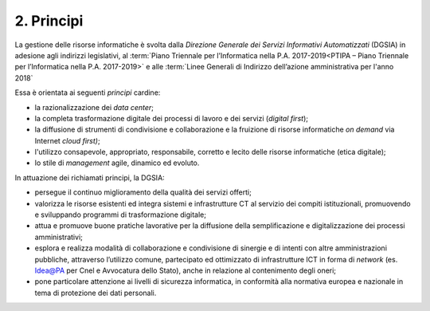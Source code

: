 ****************************************
**2. Principi**
****************************************

La gestione delle risorse informatiche è svolta dalla *Direzione Generale dei Servizi Informativi Automatizzati* (DGSIA) in adesione agli indirizzi legislativi, al :term:`Piano Triennale per l’Informatica nella P.A. 2017-2019<PTIPA – Piano Triennale per l’Informatica nella P.A. 2017-2019>` e alle :term:`Linee Generali di Indirizzo dell’azione amministrativa per l'anno 2018` 

Essa è orientata ai seguenti *principi* cardine:

-  la razionalizzazione dei *data center*;

-  la completa trasformazione digitale dei processi di lavoro e dei servizi (*digital first*);

-  la diffusione di strumenti di condivisione e collaborazione e la fruizione di risorse informatiche *on demand* via Internet *cloud first)*;

-  l'utilizzo consapevole, appropriato, responsabile, corretto e lecito delle risorse informatiche (etica digitale);

-  lo stile di *management* agile, dinamico ed evoluto.

..

In attuazione dei richiamati principi, la DGSIA:

-  persegue il continuo miglioramento della qualità dei servizi offerti;

-  valorizza le risorse esistenti ed integra sistemi e infrastrutture CT al servizio dei compiti istituzionali, promuovendo e sviluppando programmi di trasformazione digitale;

-  attua e promuove buone pratiche lavorative per la diffusione della semplificazione e digitalizzazione dei processi amministrativi;

-  esplora e realizza modalità di collaborazione e condivisione di sinergie e di intenti con altre amministrazioni pubbliche, attraverso l’utilizzo comune, partecipato ed ottimizzato di infrastrutture ICT in forma di *network* (es. Idea@PA per Cnel e Avvocatura dello Stato), anche in relazione al contenimento degli oneri;

-  pone particolare attenzione ai livelli di sicurezza informatica, in conformità alla normativa europea e nazionale in tema di protezione dei dati personali.

..
